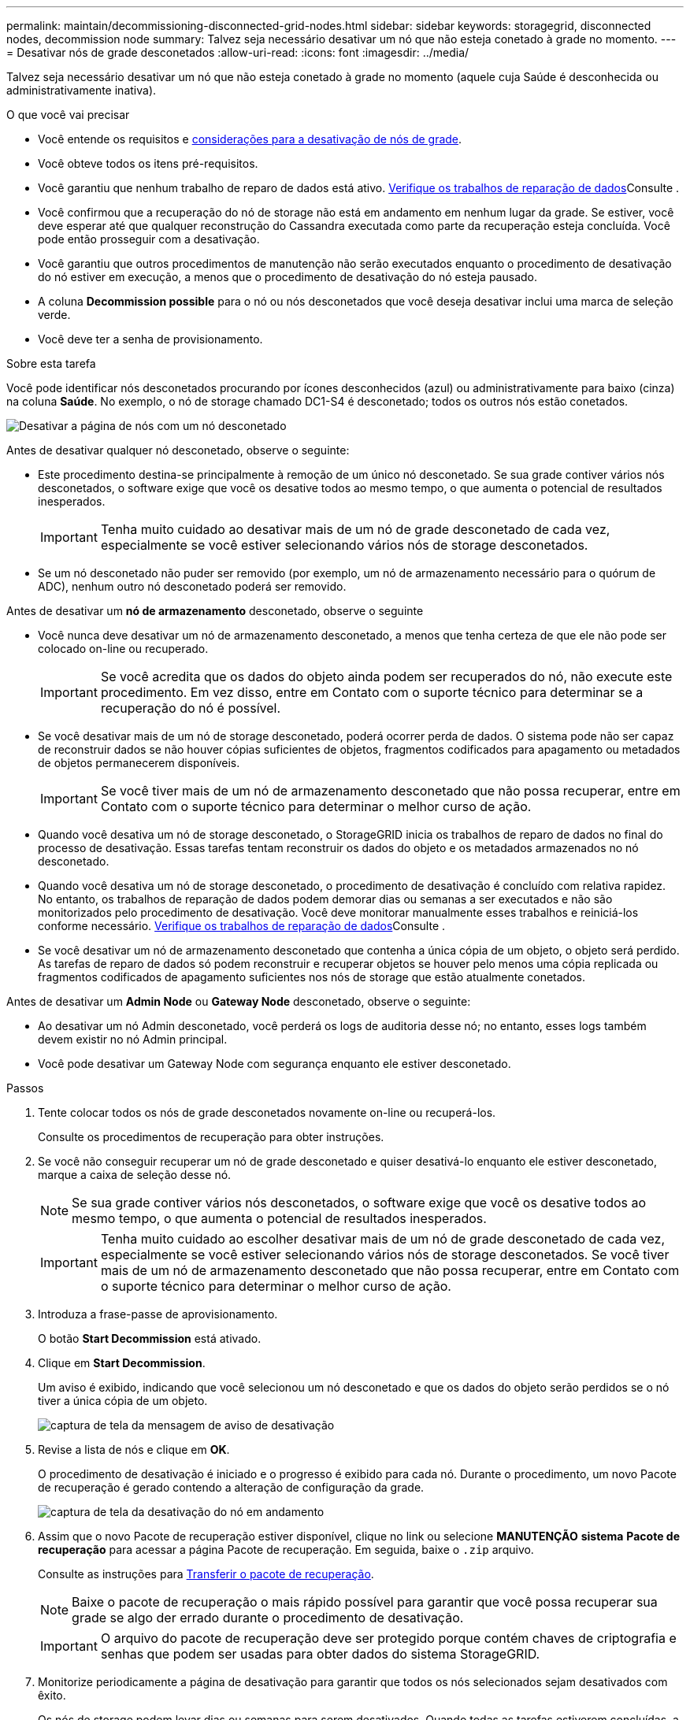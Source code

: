---
permalink: maintain/decommissioning-disconnected-grid-nodes.html 
sidebar: sidebar 
keywords: storagegrid, disconnected nodes, decommission node 
summary: Talvez seja necessário desativar um nó que não esteja conetado à grade no momento. 
---
= Desativar nós de grade desconetados
:allow-uri-read: 
:icons: font
:imagesdir: ../media/


[role="lead"]
Talvez seja necessário desativar um nó que não esteja conetado à grade no momento (aquele cuja Saúde é desconhecida ou administrativamente inativa).

.O que você vai precisar
* Você entende os requisitos e xref:considerations-for-decommissioning-grid-nodes.adoc[considerações para a desativação de nós de grade].
* Você obteve todos os itens pré-requisitos.
* Você garantiu que nenhum trabalho de reparo de dados está ativo. xref:checking-data-repair-jobs.adoc[Verifique os trabalhos de reparação de dados]Consulte .
* Você confirmou que a recuperação do nó de storage não está em andamento em nenhum lugar da grade. Se estiver, você deve esperar até que qualquer reconstrução do Cassandra executada como parte da recuperação esteja concluída. Você pode então prosseguir com a desativação.
* Você garantiu que outros procedimentos de manutenção não serão executados enquanto o procedimento de desativação do nó estiver em execução, a menos que o procedimento de desativação do nó esteja pausado.
* A coluna *Decommission possible* para o nó ou nós desconetados que você deseja desativar inclui uma marca de seleção verde.
* Você deve ter a senha de provisionamento.


.Sobre esta tarefa
Você pode identificar nós desconetados procurando por ícones desconhecidos (azul) ou administrativamente para baixo (cinza) na coluna *Saúde*. No exemplo, o nó de storage chamado DC1-S4 é desconetado; todos os outros nós estão conetados.

image::../media/decommission_nodes_page_one_disconnected.png[Desativar a página de nós com um nó desconetado]

Antes de desativar qualquer nó desconetado, observe o seguinte:

* Este procedimento destina-se principalmente à remoção de um único nó desconetado. Se sua grade contiver vários nós desconetados, o software exige que você os desative todos ao mesmo tempo, o que aumenta o potencial de resultados inesperados.
+

IMPORTANT: Tenha muito cuidado ao desativar mais de um nó de grade desconetado de cada vez, especialmente se você estiver selecionando vários nós de storage desconetados.

* Se um nó desconetado não puder ser removido (por exemplo, um nó de armazenamento necessário para o quórum de ADC), nenhum outro nó desconetado poderá ser removido.


Antes de desativar um *nó de armazenamento* desconetado, observe o seguinte

* Você nunca deve desativar um nó de armazenamento desconetado, a menos que tenha certeza de que ele não pode ser colocado on-line ou recuperado.
+

IMPORTANT: Se você acredita que os dados do objeto ainda podem ser recuperados do nó, não execute este procedimento. Em vez disso, entre em Contato com o suporte técnico para determinar se a recuperação do nó é possível.

* Se você desativar mais de um nó de storage desconetado, poderá ocorrer perda de dados. O sistema pode não ser capaz de reconstruir dados se não houver cópias suficientes de objetos, fragmentos codificados para apagamento ou metadados de objetos permanecerem disponíveis.
+

IMPORTANT: Se você tiver mais de um nó de armazenamento desconetado que não possa recuperar, entre em Contato com o suporte técnico para determinar o melhor curso de ação.

* Quando você desativa um nó de storage desconetado, o StorageGRID inicia os trabalhos de reparo de dados no final do processo de desativação. Essas tarefas tentam reconstruir os dados do objeto e os metadados armazenados no nó desconetado.
* Quando você desativa um nó de storage desconetado, o procedimento de desativação é concluído com relativa rapidez. No entanto, os trabalhos de reparação de dados podem demorar dias ou semanas a ser executados e não são monitorizados pelo procedimento de desativação. Você deve monitorar manualmente esses trabalhos e reiniciá-los conforme necessário. xref:checking-data-repair-jobs.adoc[Verifique os trabalhos de reparação de dados]Consulte .
* Se você desativar um nó de armazenamento desconetado que contenha a única cópia de um objeto, o objeto será perdido. As tarefas de reparo de dados só podem reconstruir e recuperar objetos se houver pelo menos uma cópia replicada ou fragmentos codificados de apagamento suficientes nos nós de storage que estão atualmente conetados.


Antes de desativar um *Admin Node* ou *Gateway Node* desconetado, observe o seguinte:

* Ao desativar um nó Admin desconetado, você perderá os logs de auditoria desse nó; no entanto, esses logs também devem existir no nó Admin principal.
* Você pode desativar um Gateway Node com segurança enquanto ele estiver desconetado.


.Passos
. Tente colocar todos os nós de grade desconetados novamente on-line ou recuperá-los.
+
Consulte os procedimentos de recuperação para obter instruções.

. Se você não conseguir recuperar um nó de grade desconetado e quiser desativá-lo enquanto ele estiver desconetado, marque a caixa de seleção desse nó.
+

NOTE: Se sua grade contiver vários nós desconetados, o software exige que você os desative todos ao mesmo tempo, o que aumenta o potencial de resultados inesperados.

+

IMPORTANT: Tenha muito cuidado ao escolher desativar mais de um nó de grade desconetado de cada vez, especialmente se você estiver selecionando vários nós de storage desconetados. Se você tiver mais de um nó de armazenamento desconetado que não possa recuperar, entre em Contato com o suporte técnico para determinar o melhor curso de ação.

. Introduza a frase-passe de aprovisionamento.
+
O botão *Start Decommission* está ativado.

. Clique em *Start Decommission*.
+
Um aviso é exibido, indicando que você selecionou um nó desconetado e que os dados do objeto serão perdidos se o nó tiver a única cópia de um objeto.

+
image::../media/decommission_warning.gif[captura de tela da mensagem de aviso de desativação]

. Revise a lista de nós e clique em *OK*.
+
O procedimento de desativação é iniciado e o progresso é exibido para cada nó. Durante o procedimento, um novo Pacote de recuperação é gerado contendo a alteração de configuração da grade.

+
image::../media/decommission_nodes_procedure_in_progress_disconnected.png[captura de tela da desativação do nó em andamento]

. Assim que o novo Pacote de recuperação estiver disponível, clique no link ou selecione *MANUTENÇÃO* *sistema* *Pacote de recuperação* para acessar a página Pacote de recuperação. Em seguida, baixe o `.zip` arquivo.
+
Consulte as instruções para xref:downloading-recovery-package.adoc[Transferir o pacote de recuperação].

+

NOTE: Baixe o pacote de recuperação o mais rápido possível para garantir que você possa recuperar sua grade se algo der errado durante o procedimento de desativação.

+

IMPORTANT: O arquivo do pacote de recuperação deve ser protegido porque contém chaves de criptografia e senhas que podem ser usadas para obter dados do sistema StorageGRID.

. Monitorize periodicamente a página de desativação para garantir que todos os nós selecionados sejam desativados com êxito.
+
Os nós de storage podem levar dias ou semanas para serem desativados. Quando todas as tarefas estiverem concluídas, a lista de seleção de nós é reexibida com uma mensagem de sucesso. Se você tiver desativado um nó de armazenamento desconetado, uma mensagem de informações indicará que os trabalhos de reparo foram iniciados.

+
image::../media/decommission_nodes_data_repair.png[captura de tela mostrando que os trabalhos de reparo foram iniciados]

. Depois que os nós forem desligados automaticamente como parte do procedimento de desativação, remova quaisquer máquinas virtuais restantes ou outros recursos associados ao nó desativado.
+

IMPORTANT: Não execute esta etapa até que os nós sejam desligados automaticamente.

. Se você estiver desativando um nó de storage, monitore o status dos trabalhos de reparo *dados replicados* e *dados codificados por apagamento (EC)* que são iniciados automaticamente durante o processo de desativação.


[role="tabbed-block"]
====
.Dados replicados
--
* Para determinar se as reparações estão concluídas:
+
.. Selecione *NODES* > *_Storage Node a ser reparado_* > *ILM*.
.. Reveja os atributos na secção avaliação. Quando os reparos estiverem concluídos, o atributo *aguardando - All* indica objetos 0D.


* Para monitorizar a reparação em mais detalhes:
+
.. Selecione *SUPPORT* > *Tools* > *Grid topology*.
.. Selecione *_Grid_* > *_Storage Node a ser reparado_* > *LDR* > *Data Store*.
.. Use uma combinação dos seguintes atributos para determinar, assim como possível, se as reparações replicadas estão concluídas.
+

NOTE: As inconsistências do Cassandra podem estar presentes e as reparações falhadas não são rastreadas.

+
*** * Tentativas de reparos (XRPA)*: Use este atributo para rastrear o progresso de reparos replicados. Esse atributo aumenta cada vez que um nó de storage tenta reparar um objeto de alto risco. Quando este atributo não aumenta por um período superior ao período de digitalização atual (fornecido pelo atributo *período de digitalização -- estimado*), significa que a digitalização ILM não encontrou objetos de alto risco que precisam ser reparados em nenhum nó.
+

NOTE: Objetos de alto risco são objetos que correm o risco de serem completamente perdidos. Isso não inclui objetos que não satisfazem sua configuração ILM.

*** *Período de digitalização -- estimado (XSCM)*: Use este atributo para estimar quando uma alteração de política será aplicada a objetos ingeridos anteriormente. Se o atributo *Repairs tented* não aumentar durante um período superior ao período de digitalização atual, é provável que sejam efetuadas reparações replicadas. Note que o período de digitalização pode mudar. O atributo *período de digitalização -- estimado (XSCM)* aplica-se a toda a grade e é o máximo de todos os períodos de varredura de nós. Você pode consultar o histórico de atributos *período de digitalização -- estimado* para a grade para determinar um período de tempo apropriado.




* Opcionalmente, para obter uma conclusão percentual estimada para o reparo replicado, adicione a `show-replicated-repair-status` opção ao comando repair-data.
+
`repair-data show-replicated-repair-status`

+

IMPORTANT: A `show-replicated-repair-status` opção está disponível para pré-visualização técnica no StorageGRID 11,6. Este recurso está em desenvolvimento e o valor retornado pode estar incorreto ou atrasado. Para determinar se uma reparação está concluída, utilize *aguardando – todos*, *tentativas de reparação (XRPA)* e *período de digitalização -- estimado (XSCM)*, conforme descrito em xref:..//maintain/restoring-object-data-to-storage-volume-where-system-drive-is-intact.adoc[Monitorize as reparações].



--
.Dados codificados para apagamento (EC)
--
Para monitorar o reparo de dados codificados por apagamento e tentar novamente quaisquer solicitações que possam ter falhado:

. Determinar o status dos reparos de dados codificados por apagamento:
+
** Selecione *SUPPORT* > *Tools* > *Metrics* para visualizar o tempo estimado para conclusão e a porcentagem de conclusão do trabalho atual. Em seguida, selecione *EC Overview* na seção Grafana. Veja os painéis *Grid EC Job tempo estimado para conclusão* e *Grid EC Job percentage Completed*.
** Use este comando para ver o status de uma operação específica `repair-data`:
+
`repair-data show-ec-repair-status --repair-id repair ID`

** Utilize este comando para listar todas as reparações:
+
`repair-data show-ec-repair-status`

+
A saída lista informações, `repair ID`incluindo , para todas as reparações anteriores e atualmente em execução.



. Se a saída mostrar que a operação de reparo falhou, use a `--repair-id` opção para tentar novamente a reparação.
+
Este comando tenta novamente um reparo de nó com falha, usando a ID de reparo 6949309319275667690:

+
`repair-data start-ec-node-repair --repair-id 6949309319275667690`

+
Este comando tenta novamente uma reparação de volume com falha, utilizando a ID de reparação 6949309319275667690:

+
`repair-data start-ec-volume-repair --repair-id 6949309319275667690`



--
====
.Depois de terminar
Assim que os nós desconetados forem desativados e todos os trabalhos de reparo de dados tiverem sido concluídos, você poderá desativar todos os nós de grade conetados conforme necessário.

Em seguida, execute estas etapas depois de concluir o procedimento de desativação:

* Certifique-se de que as unidades do nó de grade desativado estão limpas. Utilize uma ferramenta ou serviço de limpeza de dados disponíveis no mercado para remover dados das unidades de forma permanente e segura.
* Se você desativou um nó de dispositivo e os dados no dispositivo foram protegidos usando criptografia de nó, use o Instalador de dispositivos StorageGRID para limpar a configuração do servidor de gerenciamento de chaves (limpar KMS). Você deve limpar a configuração do KMS se quiser adicionar o dispositivo a outra grade.
+
** xref:../sg100-1000/index.adoc[Aparelhos de serviços SG100 e SG1000]
** xref:../sg5600/index.adoc[SG5600 dispositivos de armazenamento]
** xref:../sg5700/index.adoc[SG5700 dispositivos de armazenamento]
** xref:../sg6000/index.adoc[SG6000 dispositivos de armazenamento]




.Informações relacionadas
xref:grid-node-recovery-procedures.adoc[Procedimentos de recuperação do nó de grade]
